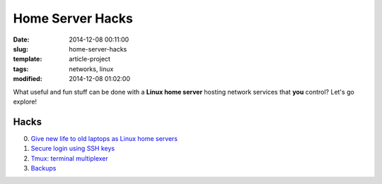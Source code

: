 =================
Home Server Hacks
=================

:date: 2014-12-08 00:11:00
:slug: home-server-hacks
:template: article-project
:tags: networks, linux
:modified: 2014-12-08 01:02:00

.. image:: images/linux-post-install-thumb.png
    :align: right
    :alt: Home Server Hacks
    :width: 150px
    :height: 150px

What useful and fun stuff can be done with a **Linux home server** hosting network services that **you** control? Let's go explore!

Hacks
=====

0. `Give new life to old laptops as Linux home servers <http://www.circuidipity.com/pingparade1.html>`_
1. `Secure login using SSH keys <http://www.circuidipity.com/pingparade2.html>`_
2. `Tmux: terminal multiplexer <http://www.circuidipity.com/tmux.html>`_
3. `Backups <http://www.circuidipity.com/pingparade3.html>`_

